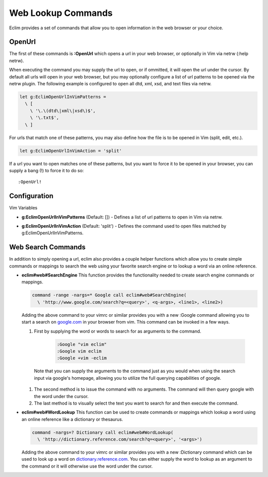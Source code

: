 .. Copyright (C) 2005 - 2009  Eric Van Dewoestine

   This program is free software: you can redistribute it and/or modify
   it under the terms of the GNU General Public License as published by
   the Free Software Foundation, either version 3 of the License, or
   (at your option) any later version.

   This program is distributed in the hope that it will be useful,
   but WITHOUT ANY WARRANTY; without even the implied warranty of
   MERCHANTABILITY or FITNESS FOR A PARTICULAR PURPOSE.  See the
   GNU General Public License for more details.

   You should have received a copy of the GNU General Public License
   along with this program.  If not, see <http://www.gnu.org/licenses/>.

.. _vim/common/web:

Web Lookup Commands
===================

Eclim provides a set of commands that allow you to open information in the web
browser or your choice.

.. _\:OpenUrl:

OpenUrl
-------

The first of these commands is **:OpenUrl** which opens a url in your web
browser, or optionally in Vim via netrw (:help netrw).

When executing the command you may supply the url to open, or if ommitted, it
will open the url under the cursor.  By default all urls will open in your web
browser, but you may optionally configure a list of url patterns to be opened
via the netrw plugin.  The following example is configured to open all dtd, xml,
xsd, and text files via netrw.

.. code-block:: vim

  let g:EclimOpenUrlInVimPatterns =
    \ [
      \ '\.\(dtd\|xml\|xsd\)$',
      \ '\.txt$',
    \ ]

For urls that match one of these patterns, you may also define how the file is
to be opened in Vim (split, edit, etc.).

.. code-block:: vim

  let g:EclimOpenUrlInVimAction = 'split'

If a url you want to open matches one
of these patterns, but you want to force it to be opened in your browser, you
can supply a bang (!) to force it to do so:

::

  :OpenUrl!


Configuration
-------------

Vim Variables

.. _g\:EclimOpenUrlInVimPatterns:

- **g:EclimOpenUrlInVimPatterns** (Default: []) -
  Defines a list of url patterns to open in Vim via netrw.

.. _g\:EclimOpenUrlInVimAction:

- **g:EclimOpenUrlInVimAction** (Default: 'split') -
  Defines the command used to open files matched by g:EclimOpenUrlInVimPatterns.


Web Search Commands
-------------------

In addition to simply opening a url, eclim also provides a couple helper
functions which allow you to create simple commands or mappings to search the
web using your favorite search engine or to lookup a word via an online
reference.

.. _eclim#web#SearchEngine:

- **eclim#web#SearchEngine**
  This function provides the functionality needed to create search engine
  commands or mappings.

  .. code-block:: vim

    command -range -nargs=* Google call eclim#web#SearchEngine(
      \ 'http://www.google.com/search?q=<query>', <q-args>, <line1>, <line2>)

  Adding the above command to your vimrc or similar provides you with a new
  :Google command allowing you to start a search on google.com_ in your browser
  from vim.  This command can be invoked in a few ways.

  #. First by supplying the word or words to search for as arguments to
     the command.

      .. code-block:: vim

        :Google "vim eclim"
        :Google vim eclim
        :Google +vim -eclim

    Note that you can supply the arguments to the command just as you would when
    using the search input via google's homepage, allowing you to utilize the
    full querying capabilities of google.

  #. The second method is to issue the command with no arguments. The
     command will then query google with the word under the cursor.

  #. The last method is to visually select the text you want to search for and
     then execute the command.

.. _eclim#web#WordLookup:

- **eclim#web#WordLookup**
  This function can be used to create commands or mappings which lookup a word
  using an online reference like a dictionary or thesaurus.

  .. code-block:: vim

    command -nargs=? Dictionary call eclim#web#WordLookup(
      \ 'http://dictionary.reference.com/search?q=<query>', '<args>')

  Adding the above command to your vimrc or similar provides you with a new
  :Dictionary command which can be used to look up a word on
  dictionary.reference.com_.  You can either supply the word to lookup as an
  argument to the command or it will otherwise use the word under the cursor.

.. _google.com: http://google.com
.. _dictionary.reference.com: http://dictionary.reference.com
